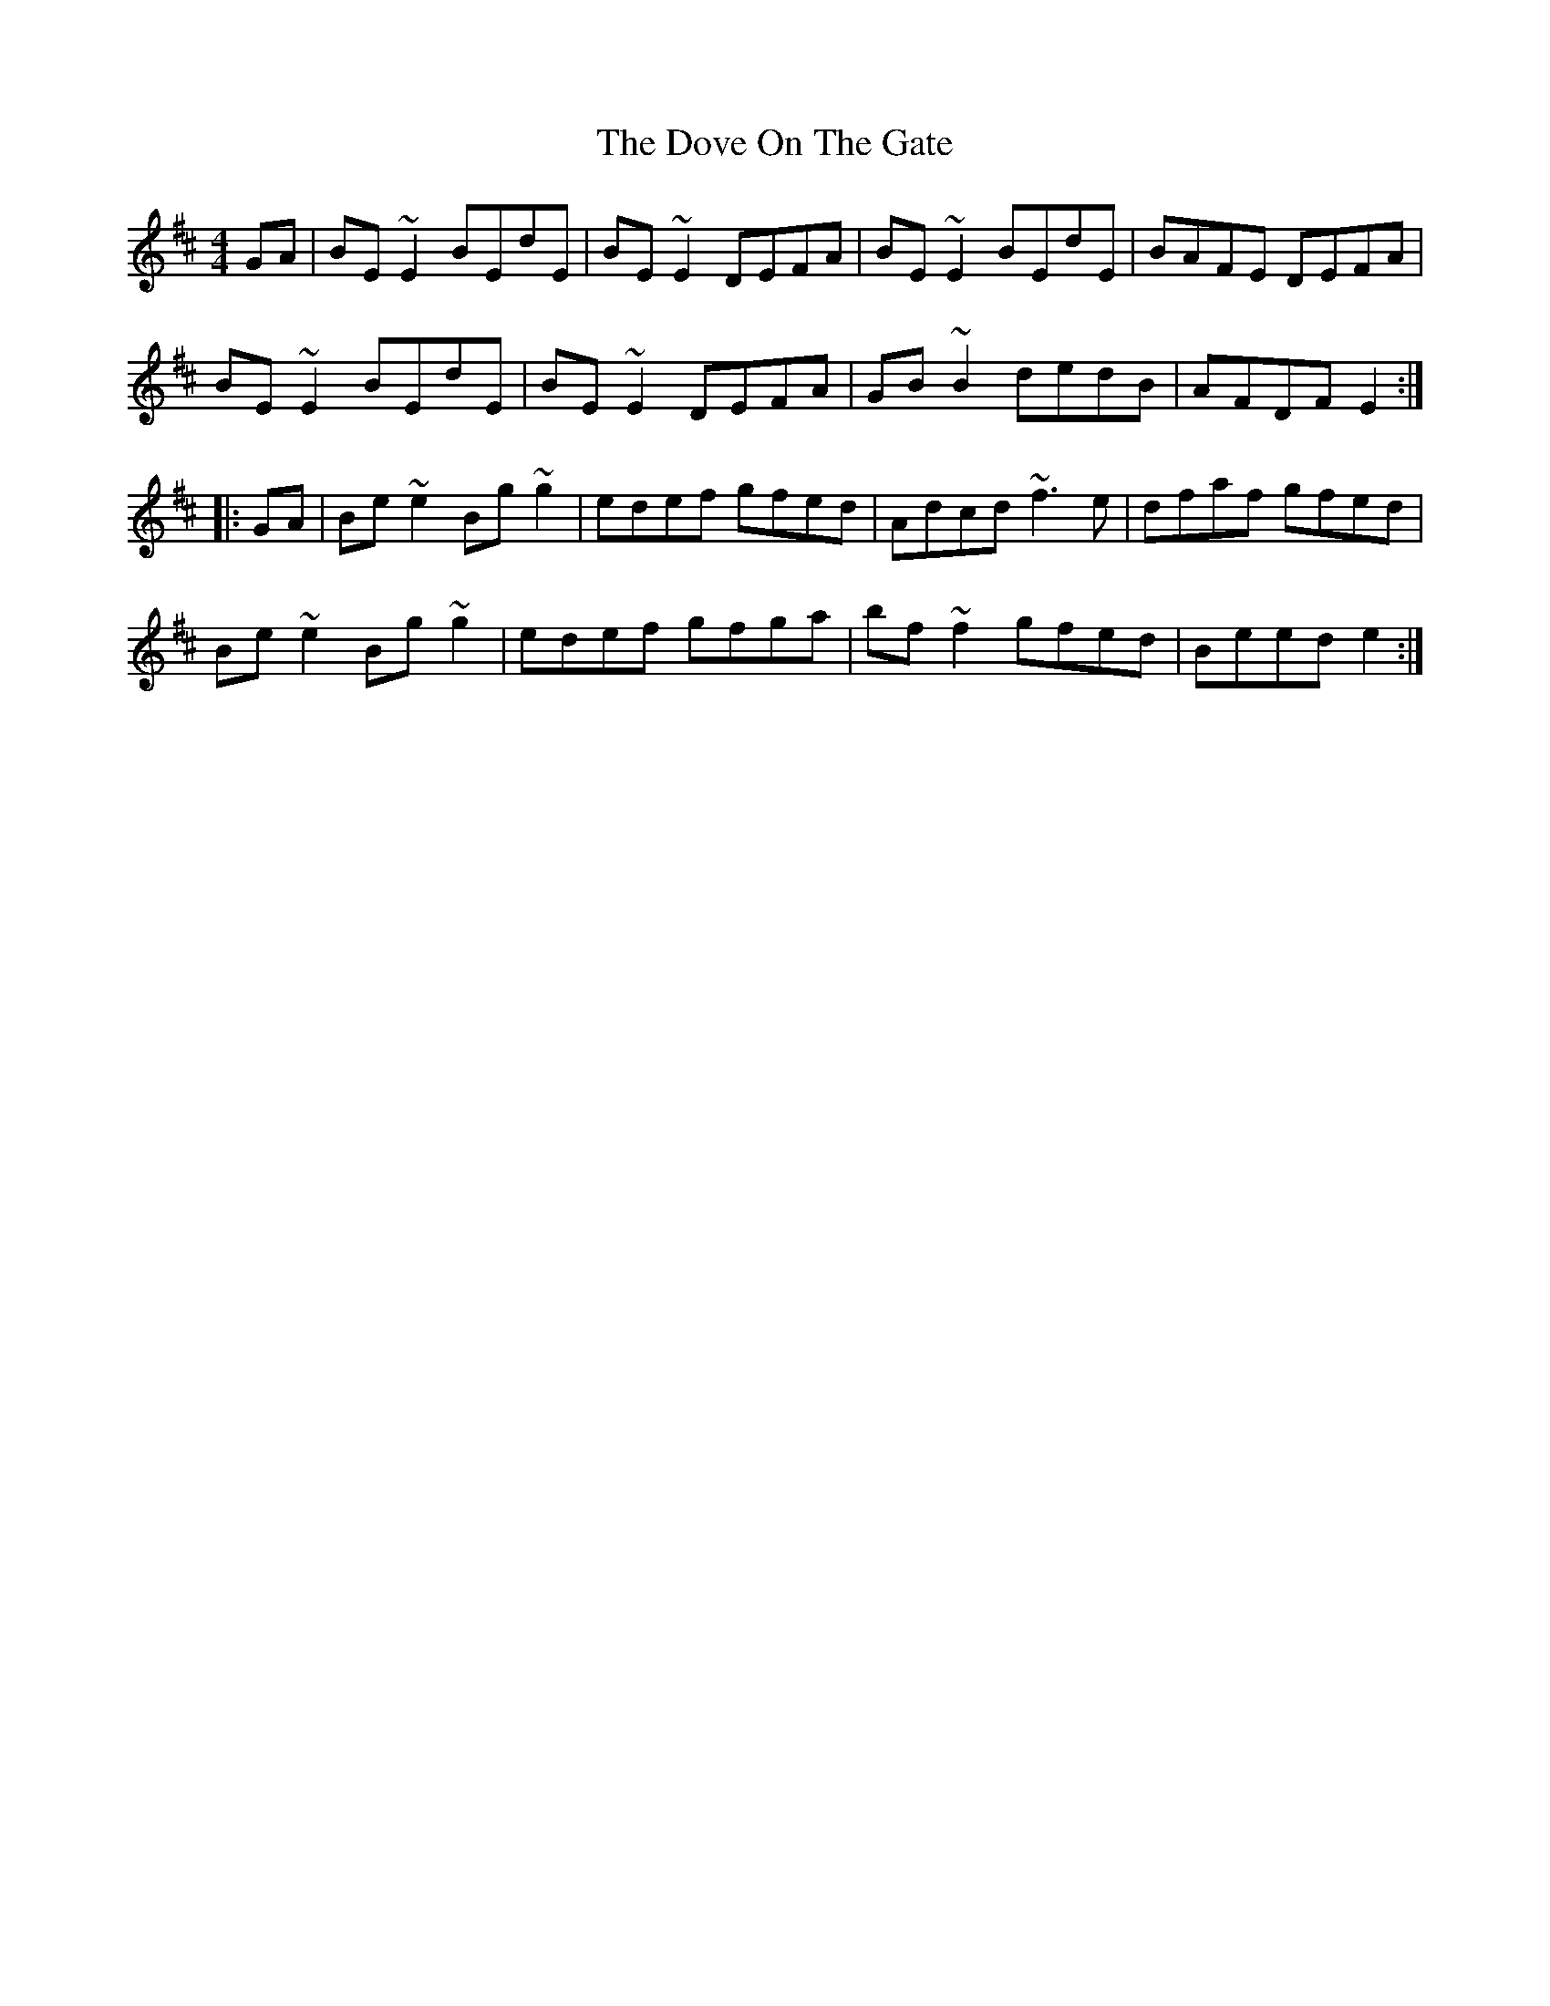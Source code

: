 X: 10606
T: Dove On The Gate, The
R: reel
M: 4/4
K: Edorian
GA|BE~E2 BEdE|BE~E2 DEFA|BE~E2 BEdE|BAFE DEFA|
BE~E2 BEdE|BE~E2 DEFA|GB~B2 dedB|AFDF E2:|:
GA|Be~e2 Bg~g2|edef gfed|Adcd ~f3e|dfaf gfed|
Be~e2 Bg~g2|edef gfga|bf~f2 gfed|Beed e2:|

